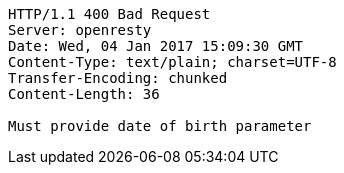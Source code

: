 [source,http,options="nowrap"]
----
HTTP/1.1 400 Bad Request
Server: openresty
Date: Wed, 04 Jan 2017 15:09:30 GMT
Content-Type: text/plain; charset=UTF-8
Transfer-Encoding: chunked
Content-Length: 36

Must provide date of birth parameter
----